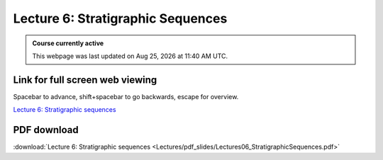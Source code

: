 Lecture 6: Stratigraphic Sequences
===================================================== 

.. admonition:: Course currently active

   This webpage was last updated on |date| at |time|.

Link for full screen web viewing
------------------------------------------
Spacebar to advance, shift+spacebar to go backwards, escape for overview.

`Lecture 6: Stratigraphic sequences <../_static/Lectures06_StratigraphicSequences.slides.html>`_


PDF download
------------------------

:download:`Lecture 6: Stratigraphic sequences <Lectures/pdf_slides/Lectures06_StratigraphicSequences.pdf>`

.. |date| date:: %b %d, %Y
.. |time| date:: %I:%M %p %Z